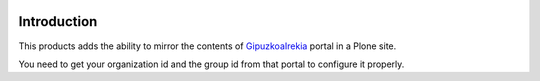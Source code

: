 .. image:: https://secure.travis-ci.org/codesyntax/cs.at.gipuzkoairekia.png?branch=master
 :target: http://travis-ci.org/codesyntax/cs.at.gipuzkoairekia

.. image:: https://coveralls.io/repos/github/codesyntax/cs.at.gipuzkoairekia/badge.svg?branch=master
 :target: https://coveralls.io/github/codesyntax/cs.at.gipuzkoairekia?branch=master



Introduction
============

This products adds the ability to mirror the contents of GipuzkoaIrekia_ portal
in a Plone site.

You need to get your organization id and the group id from that portal to configure
it properly.

.. _GipuzkoaIrekia: http://www.gipuzkoairekia.eus/es
